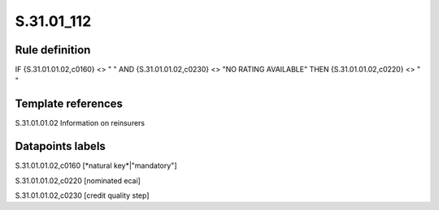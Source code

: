 ===========
S.31.01_112
===========

Rule definition
---------------

IF {S.31.01.01.02,c0160} <> " " AND {S.31.01.01.02,c0230} <> "NO RATING AVAILABLE" THEN {S.31.01.01.02,c0220} <> " "


Template references
-------------------

S.31.01.01.02 Information on reinsurers


Datapoints labels
-----------------

S.31.01.01.02,c0160 [*natural key*|"mandatory"]

S.31.01.01.02,c0220 [nominated ecai]

S.31.01.01.02,c0230 [credit quality step]



